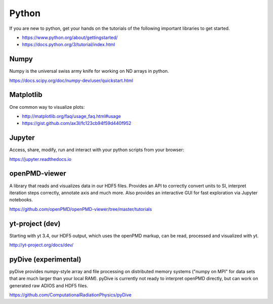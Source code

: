 .. _pp-python:

Python
======

.. sectionauthor:: Axel Huebl

If you are new to python, get your hands on the tutorials of the following important libraries to get started.

- https://www.python.org/about/gettingstarted/
- https://docs.python.org/3/tutorial/index.html


Numpy
-----

Numpy is the universal swiss army knife for working on ND arrays in python.

https://docs.scipy.org/doc/numpy-dev/user/quickstart.html


Matplotlib
----------

One common way to visualize plots:

- http://matplotlib.org/faq/usage_faq.html#usage
- https://gist.github.com/ax3l/fc123cb94f59d440f952


Jupyter
-------

Access, share, modify, run and interact with your python scripts from your browser:

https://jupyter.readthedocs.io


openPMD-viewer
--------------

A library that reads and visualizes data in our HDF5 files.
Provides an API to correctly convert units to SI, interpret iteration steps correctly, annotate axis and much more.
Also provides an interactive GUI for fast exploration via Jupyter notebooks.

https://github.com/openPMD/openPMD-viewer/tree/master/tutorials


yt-project (dev)
----------------

Starting with yt 3.4, our HDF5 output, which uses the openPMD markup, can be read, processed and visualized with yt.

http://yt-project.org/docs/dev/


pyDive (experimental)
---------------------

pyDive provides numpy-style array and file processing on distributed memory systems ("numpy on MPI" for data sets that are much larger than your local RAM).
pyDive is currently not ready to interpret openPMD directly, but can work on generated raw ADIOS and HDF5 files.

https://github.com/ComputationalRadiationPhysics/pyDive
